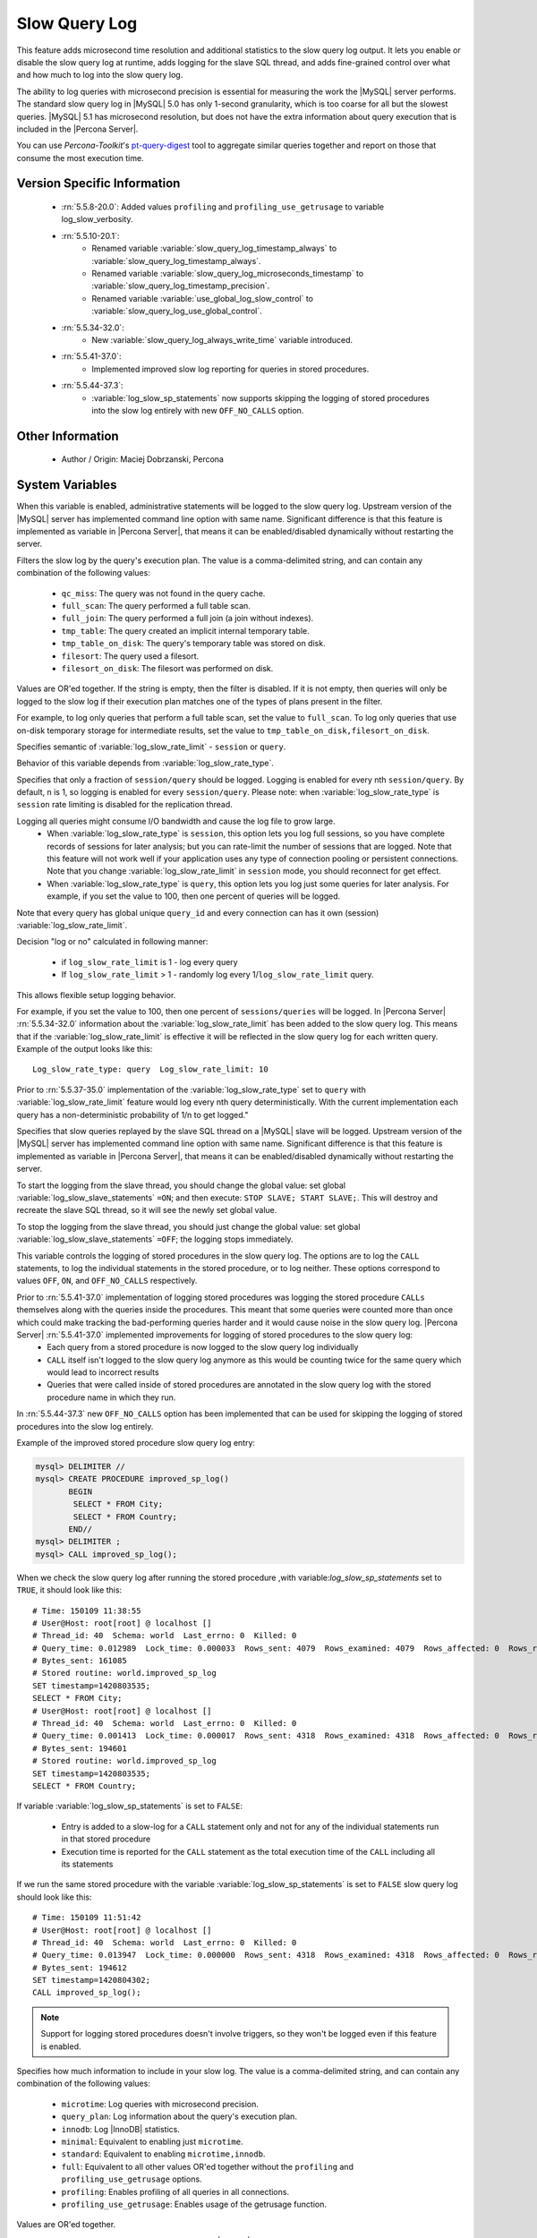 .. _slow_extended_55:

================
 Slow Query Log
================

This feature adds microsecond time resolution and additional statistics to the slow query log output. It lets you enable or disable the slow query log at runtime, adds logging for the slave SQL thread, and adds fine-grained control over what and how much to log into the slow query log.

The ability to log queries with microsecond precision is essential for measuring the work the |MySQL| server performs. The standard slow query log in |MySQL| 5.0 has only 1-second granularity, which is too coarse for all but the slowest queries. |MySQL| 5.1 has microsecond resolution, but does not have the extra information about query execution that is included in the |Percona Server|.

You can use *Percona-Toolkit*'s `pt-query-digest <http://www.percona.com/doc/percona-toolkit/2.1/pt-query-digest.html>`_ tool to aggregate similar queries together and report on those that consume the most execution time.


Version Specific Information
============================

  * :rn:`5.5.8-20.0`:
    Added values ``profiling`` and ``profiling_use_getrusage`` to variable log_slow_verbosity.

  * :rn:`5.5.10-20.1`:
     * Renamed variable :variable:`slow_query_log_timestamp_always` to :variable:`slow_query_log_timestamp_always`.

     * Renamed variable :variable:`slow_query_log_microseconds_timestamp` to :variable:`slow_query_log_timestamp_precision`.

     * Renamed variable :variable:`use_global_log_slow_control` to :variable:`slow_query_log_use_global_control`.
  
  * :rn:`5.5.34-32.0`:
     * New :variable:`slow_query_log_always_write_time` variable introduced.
  * :rn:`5.5.41-37.0`:
     * Implemented improved slow log reporting for queries in stored procedures.
  * :rn:`5.5.44-37.3`:
     * :variable:`log_slow_sp_statements` now supports skipping the logging of stored procedures into the slow log entirely with new ``OFF_NO_CALLS`` option.

Other Information
=================

  * Author / Origin:
    Maciej Dobrzanski, Percona

System Variables
================

.. variable:: log_slow_admin_statements

     :cli: Yes
     :conf: Yes
     :scope: Global
     :dyn: yes

When this variable is enabled, administrative statements will be logged to the slow query log. Upstream version of the |MySQL| server has implemented command line option with same name. Significant difference is that this feature is implemented as variable in |Percona Server|, that means it can be enabled/disabled dynamically without restarting the server.

.. variable:: log_slow_filter

     :cli: Yes
     :conf: Yes
     :scope: Global, Session
     :dyn: Yes

Filters the slow log by the query's execution plan. The value is a comma-delimited string, and can contain any combination of the following values:

  * ``qc_miss``:
    The query was not found in the query cache.

  * ``full_scan``:
    The query performed a full table scan.

  * ``full_join``:
    The query performed a full join (a join without indexes).

  * ``tmp_table``:
    The query created an implicit internal temporary table.

  * ``tmp_table_on_disk``:
    The query's temporary table was stored on disk.

  * ``filesort``:
    The query used a filesort.

  * ``filesort_on_disk``:
    The filesort was performed on disk.

Values are OR'ed together. If the string is empty, then the filter is disabled. If it is not empty, then queries will only be logged to the slow log if their execution plan matches one of the types of plans present in the filter.

For example, to log only queries that perform a full table scan, set the value to ``full_scan``. To log only queries that use on-disk temporary storage for intermediate results, set the value to ``tmp_table_on_disk,filesort_on_disk``.

.. variable:: log_slow_rate_type

     :cli: Yes
     :conf: Yes
     :scope: Global
     :dyn: Yes
     :vartype: Enumerated
     :default: ``session``
     :range: ``session``, ``query``

Specifies semantic of :variable:`log_slow_rate_limit` - ``session`` or ``query``.

.. variable:: log_slow_rate_limit

     :cli: Yes
     :conf: Yes
     :scope: Global, session
     :dyn: Yes
     :default: 1
     :range: 1-1000

Behavior of this variable depends from :variable:`log_slow_rate_type`.

Specifies that only a fraction of ``session/query`` should be logged. Logging is enabled for every nth ``session/query``. By default, n is 1, so logging is enabled for every ``session/query``. Please note: when :variable:`log_slow_rate_type` is ``session`` rate limiting is disabled for the replication thread.

Logging all queries might consume I/O bandwidth and cause the log file to grow large.
 * When :variable:`log_slow_rate_type` is ``session``, this option lets you log full sessions, so you have complete records of sessions for later analysis; but you can rate-limit the number of sessions that are logged. Note that this feature will not work well if your application uses any type of connection pooling or persistent connections. Note that you change :variable:`log_slow_rate_limit` in ``session`` mode, you should reconnect for get effect.

 * When :variable:`log_slow_rate_type` is ``query``, this option lets you log just some queries for later analysis. For example, if you set the value to 100, then one percent of queries will be logged.

Note that every query has global unique ``query_id`` and every connection can has it own (session) :variable:`log_slow_rate_limit`.

Decision "log or no" calculated in following manner:

 * if ``log_slow_rate_limit`` is 1 - log every query

 * If ``log_slow_rate_limit`` > 1 - randomly log every 1/``log_slow_rate_limit`` query. 

This allows flexible setup logging behavior.

For example, if you set the value to 100, then one percent of ``sessions/queries`` will be logged.  In |Percona Server| :rn:`5.5.34-32.0` information about the :variable:`log_slow_rate_limit` has been added to the slow query log. This means that if the :variable:`log_slow_rate_limit` is effective it will be reflected in the slow query log for each written query. Example of the output looks like this: ::

  Log_slow_rate_type: query  Log_slow_rate_limit: 10

Prior to :rn:`5.5.37-35.0` implementation of the :variable:`log_slow_rate_type` set to ``query`` with :variable:`log_slow_rate_limit` feature would log every nth query deterministically. With the current implementation each query has a non-deterministic probability of 1/n to get logged."

.. variable:: log_slow_slave_statements

     :cli: Yes
     :conf: Yes
     :scope: Global, session
     :dyn: Yes

Specifies that slow queries replayed by the slave SQL thread on a |MySQL| slave will be logged. Upstream version of the |MySQL| server has implemented command line option with same name. Significant difference is that this feature is implemented as variable in |Percona Server|, that means it can be enabled/disabled dynamically without restarting the server.

To start the logging from the slave thread, you should change the global value: set global :variable:`log_slow_slave_statements` ``=ON``; and then execute: ``STOP SLAVE; START SLAVE;``. This will destroy and recreate the slave SQL thread, so it will see the newly set global value.

To stop the logging from the slave thread, you should just change the global value: set global :variable:`log_slow_slave_statements` ``=OFF``; the logging stops immediately.

.. variable:: log_slow_sp_statements

     :cli: Yes
     :conf: Yes
     :scope: Global
     :dyn: Yes
     :vartype: Boolean
     :default: ON
     :range: ON/OFF/OFF_NO_CALLS

This variable controls the logging of stored procedures in the slow query log. The options are to log the ``CALL`` statements, to log the individual statements in the stored procedure, or to log neither. These options correspond to values ``OFF``, ``ON``, and ``OFF_NO_CALLS`` respectively.

.. _improved_sp_reporting:

Prior to :rn:`5.5.41-37.0` implementation of logging stored procedures was logging the stored procedure ``CALLs`` themselves along with the queries inside the procedures. This meant that some queries were counted more than once which could make tracking the bad-performing queries harder and it would cause noise in the slow query log. |Percona Server| :rn:`5.5.41-37.0` implemented improvements for logging of stored procedures to the slow query log:
 * Each query from a stored procedure is now logged to the slow query log individually
 * ``CALL`` itself isn't logged to the slow query log anymore as this would be counting twice for the same query which would lead to incorrect results
 * Queries that were called inside of stored procedures are annotated in the slow query log with the stored procedure name in which they run.

In :rn:`5.5.44-37.3` new ``OFF_NO_CALLS`` option has been implemented that can be used for skipping the logging of stored procedures into the slow log entirely.

Example of the improved stored procedure slow query log entry: 

.. code-block:: mysql

   mysql> DELIMITER //
   mysql> CREATE PROCEDURE improved_sp_log() 
          BEGIN  
           SELECT * FROM City;
           SELECT * FROM Country;
          END//
   mysql> DELIMITER ;
   mysql> CALL improved_sp_log();

When we check the slow query log after running the stored procedure ,with variable:`log_slow_sp_statements` set to ``TRUE``, it should look like this: ::

   # Time: 150109 11:38:55
   # User@Host: root[root] @ localhost []
   # Thread_id: 40  Schema: world  Last_errno: 0  Killed: 0
   # Query_time: 0.012989  Lock_time: 0.000033  Rows_sent: 4079  Rows_examined: 4079  Rows_affected: 0  Rows_read: 4079
   # Bytes_sent: 161085
   # Stored routine: world.improved_sp_log
   SET timestamp=1420803535;
   SELECT * FROM City;
   # User@Host: root[root] @ localhost []
   # Thread_id: 40  Schema: world  Last_errno: 0  Killed: 0
   # Query_time: 0.001413  Lock_time: 0.000017  Rows_sent: 4318  Rows_examined: 4318  Rows_affected: 0  Rows_read: 4318
   # Bytes_sent: 194601
   # Stored routine: world.improved_sp_log
   SET timestamp=1420803535;
   SELECT * FROM Country;

If variable :variable:`log_slow_sp_statements` is set to ``FALSE``:

 * Entry is added to a slow-log for a ``CALL`` statement only and not for any of the individual statements run in that stored procedure
 * Execution time is reported for the ``CALL`` statement as the total execution time of the ``CALL`` including all its statements

If we run the same stored procedure with the variable :variable:`log_slow_sp_statements` is set to ``FALSE`` slow query log should look like this: ::

  # Time: 150109 11:51:42
  # User@Host: root[root] @ localhost []
  # Thread_id: 40  Schema: world  Last_errno: 0  Killed: 0
  # Query_time: 0.013947  Lock_time: 0.000000  Rows_sent: 4318  Rows_examined: 4318  Rows_affected: 0  Rows_read: 4318
  # Bytes_sent: 194612
  SET timestamp=1420804302;
  CALL improved_sp_log();

.. note::

 Support for logging stored procedures doesn't involve triggers, so they won't be logged even if this feature is enabled.

.. variable:: log_slow_verbosity

     :version 5.5.8-20.0: Added ``profiling`` and ``profiling_use_getrusage``
     :cli: Yes
     :conf: Yes
     :scope: Global, session
     :dyn: Yes

Specifies how much information to include in your slow log. The value is a comma-delimited string, and can contain any combination of the following values:

  * ``microtime``:
    Log queries with microsecond precision.

  * ``query_plan``:
    Log information about the query's execution plan.

  * ``innodb``:
    Log |InnoDB| statistics.

  * ``minimal``:
    Equivalent to enabling just ``microtime``.

  * ``standard``:
    Equivalent to enabling ``microtime,innodb``.

  * ``full``:
    Equivalent to all other values OR'ed together without the ``profiling`` and ``profiling_use_getrusage`` options.

  * ``profiling``:
    Enables profiling of all queries in all connections.

  * ``profiling_use_getrusage``:
    Enables usage of the getrusage function.

Values are OR'ed together.

For example, to enable microsecond query timing and |InnoDB| statistics, set this option to ``microtime,innodb`` or ``standard``. To turn all options on, set the option to ``full``.

.. variable:: slow_query_log_timestamp_always

     :version 5.5.10-20.1: Introduced  (renamed from :variable:`use_global_log_slow_control`)
     :cli: Yes
     :conf: Yes
     :scope: Global
     :dyn: Yes
     :vartype: Boolean
     :default: FALSE
     :range: TRUE/FALSE

If ``TRUE``, a timestamp is printed on every slow log record. Multiple records may have the same time.

.. variable:: slow_query_log_timestamp_precision

     :version 5.5.10-20.1: Introduced (renamed from ``slow_query_log_microseconds_timestamp``)
     :cli: Yes
     :conf: Yes
     :scope: Global
     :dyn: Yes
     :vartype: Enumerated
     :default: ``second``
     :range: ``second``, ``microsecond``

Normally, entries to the slow query log are in seconds precision, in this format: ::

  # Time: 090402 9:23:36 # User@Host: XXX @ XXX [10.X.X.X]

If :variable:`slow_query_log_timestamp_precision` ``=microsecond``, entries to the slow query log are in microsecond precision, in this format: ::

  # Time: 090402 9:23:36.123456 # User@Host: XXX @ XXX [10.X.X.X]

.. variable:: slow_query_log_use_global_control

     :cli: Yes
     :conf: Yes
     :scope: Global
     :dyn: Yes
     :default: None
     :version 5.5.10-20.1: Introduced (renamed from :variable:`log_slow_timestamp_every`)

Specifies which variables have global scope instead of local. Value is a "flag" variable - you can specify multiple values separated by commas

  * ``none``:
    All variables use local scope

  * ``log_slow_filter``:
    Global variable :variable:`log_slow_filter` has effect (instead of local)

  * ``log_slow_rate_limit``:
    Global variable :variable:`log_slow_rate_limit` has effect (instead of local)

  * ``log_slow_verbosity``:
    Global variable :variable:`log_slow_verbosity` has effect (instead of local)

  * ``long_query_time``:
    Global variable :variable:`long_query_time` has effect (instead of local)

  * ``min_examined_row_limit``:
    Global variable ``min_examined_row_limit`` has effect (instead of local)

  * ``all``
    Global variables has effect (instead of local)

**NOTE**: This variable has been renamed from :variable:`log_slow_timestamp_every` since 5.5.10-20.1.

.. variable:: slow_query_log_always_write_time

   :cli: Yes
   :conf: Yes
   :scope: Global
   :dyn: Yes
   :default: 10 (seconds)

This variable can be used to specify the query execution time after which the query will be written to the slow query log. It can be used to specify an additional execution time threshold for the slow query log, that, when exceeded, will cause a query to be logged unconditionally, that is, :variable:`log_slow_rate_limit` will not apply to it.

Other Information
=================

Changes to the Log Format
-------------------------

The feature adds more information to the slow log output. Here is a sample log entry: ::

  # User@Host: mailboxer[mailboxer] @  [192.168.10.165]
  # Thread_id: 11167745  Schema: board
  # Query_time: 1.009400  Lock_time: 0.000190  Rows_sent: 4  Rows_examined: 1543719  Rows_affected: 0  Rows_read: 4
  # Bytes_sent: 278  Tmp_tables: 0  Tmp_disk_tables: 0  Tmp_table_sizes: 0
  # InnoDB_trx_id: 1500
  # QC_Hit: No  Full_scan: Yes  Full_join: No  Tmp_table: No  Tmp_table_on_disk: No
  # Filesort: No  Filesort_on_disk: No  Merge_passes: 0
  #   InnoDB_IO_r_ops: 6415  InnoDB_IO_r_bytes: 105103360  InnoDB_IO_r_wait: 0.001279
  #   InnoDB_rec_lock_wait: 0.000000  InnoDB_queue_wait: 0.000000
  #   InnoDB_pages_distinct: 6430
  SET timestamp=1346844943;
  SELECT id,title,production_year FROM title WHERE title = 'Bambi';

Another example (:variable:`log_slow_verbosity` ``=profiling``): ::

  # Query_time: 0.962742  Lock_time: 0.000202  Rows_sent: 4  Rows_examined: 1543719  Rows_affected: 0  Rows_read: 4
  # Bytes_sent: 278  Tmp_tables: 0  Tmp_disk_tables: 0  Tmp_table_sizes: 0
  # Profile_starting: 0.000030 Profile_starting_cpu: 0.000028 Profile_Waiting_for_query_cache_lock: 0.000003 
    Profile_Waiting_for_query_cache_lock_cpu: 0.000003 Profile_Waiting_on_query_cache_mutex: 0.000003 
    Profile_Waiting_on_query_cache_mutex_cpu: 0.000003 Profile_checking_query_cache_for_query: 0.000076 
    Profile_checking_query_cache_for_query_cpu: 0.000076 Profile_checking_permissions: 0.000011 
    Profile_checking_permissions_cpu: 0.000011 Profile_Opening_tables: 0.000078 Profile_Opening_tables_cpu: 0.000078 
    Profile_System_lock: 0.000022 Profile_System_lock_cpu: 0.000022 Profile_Waiting_for_query_cache_lock: 0.000003 
    Profile_Waiting_for_query_cache_lock_cpu: 0.000002 Profile_Waiting_on_query_cache_mutex: 0.000054 
    Profile_Waiting_on_query_cache_mutex_cpu: 0.000054 Profile_init: 0.000039 Profile_init_cpu: 0.000040 
    Profile_optimizing: 0.000015 Profile_optimizing_cpu: 0.000014 Profile_statistics: 0.000021 Profile_statistics_cpu: 0.000021 
    Profile_preparing: 0.000020 Profile_preparing_cpu: 0.000020 Profile_executing: 0.000003 Profile_executing_cpu: 0.000003 
    Profile_Sending_data: 0.962324 Profile_Sending_data_cpu: 0.961526 Profile_end: 0.000006 Profile_end_cpu: 0.000005 
    Profile_query_end: 0.000004 Profile_query_end_cpu: 0.000004 Profile_closing_tables: 0.000008 Profile_closing_tables_cpu: 0.000008 
    Profile_freeing_items: 0.000007 Profile_freeing_items_cpu: 0.000007 Profile_Waiting_for_query_cache_lock: 0.000000 
    Profile_Waiting_for_query_cache_lock_cpu: 0.000001 Profile_Waiting_on_query_cache_mutex: 0.000001 
    Profile_Waiting_on_query_cache_mutex_cpu: 0.000001 Profile_freeing_items: 0.000017 Profile_freeing_items_cpu: 0.000016 
    Profile_Waiting_for_query_cache_lock: 0.000001 Profile_Waiting_for_query_cache_lock_cpu: 0.000001 
    Profile_Waiting_on_query_cache_mutex: 0.000000 Profile_Waiting_on_query_cache_mutex_cpu: 0.000001 
    Profile_freeing_items: 0.000001 Profile_freeing_items_cpu: 0.000001 Profile_storing_result_in_query_cache: 0.000002 
    Profile_storing_result_in_query_cache_cpu: 0.000002 Profile_logging_slow_query: 0.000001 Profile_logging_slow_query_cpu: 0.000001 
  # Profile_total: 0.962751 Profile_total_cpu: 0.961950 
  # InnoDB_trx_id: 1700
  

Connection and Schema Identifier
--------------------------------

Each slow log entry now contains a connection identifier, so you can trace all the queries coming from a single connection. This is the same value that is shown in the Id column in ``SHOW FULL PROCESSLIST`` or returned from the ``CONNECTION_ID()`` function.

Each entry also contains a schema name, so you can trace all the queries whose default database was set to a particular schema. ::

  # Thread_id: 11167745  Schema: board

Microsecond Time Resolution and Extra Row Information
-----------------------------------------------------

This is the original functionality offered by the ``microslow`` feature. ``Query_time`` and ``Lock_time`` are logged with microsecond resolution.

The feature also adds information about how many rows were examined for ``SELECT`` queries, and how many were analyzed and affected for ``UPDATE``, ``DELETE``, and ``INSERT`` queries, ::

  # Query_time: 0.962742  Lock_time: 0.000202  Rows_sent: 4  Rows_examined: 1543719  Rows_affected: 0  Rows_read: 4

Values and context:

  * ``Rows_examined``:
    Number of rows scanned - ``SELECT``

  * ``Rows_affected``:
    Number of rows changed - ``UPDATE``, ``DELETE``, ``INSERT``

  * ``Rows_read``:
    Number of rows read - ``UPDATE``, ``DELETE``, ``INSERT``

Memory Footprint
----------------

The feature provides information about the amount of bytes sent for the result of the query and the number of temporary tables created for its execution - differentiated by whether they were created on memory or on disk - with the total number of bytes used by them. :: 

  # Bytes_sent: 8053  Tmp_tables: 1  Tmp_disk_tables: 0  Tmp_table_sizes: 950528

Values and context:

  * ``Bytes_sent``:
    The amount of bytes sent for the result of the query

  * ``Tmp_tables``:
    Number of temporary tables created on memory for the query

  * ``Tmp_disk_tables``:
    Number of temporary tables created on disk for the query

  * ``Tmp_table_sizes``:
    Total Size in bytes for all temporary tables used in the query


Query Plan Information
----------------------

Each query can be executed in various ways. For example, it may use indexes or do a full table scan, or a temporary table may be needed. These are the things that you can usually see by running ``EXPLAIN`` on the query. The feature will now allow you to see the most important facts about the execution in the log file. ::

  # QC_Hit: No  Full_scan: Yes  Full_join: No  Tmp_table: No  Tmp_table_on_disk: No
  # Filesort: No  Filesort_on_disk: No  Merge_passes: 0

The values and their meanings are documented with the :variable:`log_slow_filter` option.

|InnoDB| Usage Information
--------------------------

The final part of the output is the |InnoDB| usage statistics. |MySQL| currently shows many per-session statistics for operations with ``SHOW SESSION STATUS``, but that does not include those of |InnoDB|, which are always global and shared by all threads. This feature lets you see those values for a given query. ::

  #   InnoDB_IO_r_ops: 6415  InnoDB_IO_r_bytes: 105103360  InnoDB_IO_r_wait: 0.001279
  #   InnoDB_rec_lock_wait: 0.000000  InnoDB_queue_wait: 0.000000
  #   InnoDB_pages_distinct: 6430

Values:

  * ``innodb_IO_r_ops``:
    Counts the number of page read operations scheduled. The actual number of read operations may be different, but since this can be done asynchronously, there is no good way to measure it.

  * ``innodb_IO_r_bytes``:
    Similar to innodb_IO_r_ops, but the unit is bytes.

  * ``innodb_IO_r_wait``:
    Shows how long (in seconds) it took |InnoDB| to actually read the data from storage.

  * ``innodb_rec_lock_wait``:
    Shows how long (in seconds) the query waited for row locks.

  * ``innodb_queue_wait``:
    Shows how long (in seconds) the query spent either waiting to enter the |InnoDB| queue or inside that queue waiting for execution.

  * ``innodb_pages_distinct``:
    Counts approximately the number of unique pages the query accessed. The approximation is based on a small hash array representing the entire buffer pool, because it could take a lot of memory to map all the pages. The inaccuracy grows with the number of pages accessed by a query, because there is a higher probability of hash collisions.

If the query did not use |InnoDB| tables, that information is written into the log instead of the above statistics.

Related Reading
===============

  * `Impact of logging on MySQL's performance <http://www.mysqlperformanceblog.com/2009/02/10/impact-of-logging-on-mysql%E2%80%99s-performance/>`_

  * `log_slow_filter Usage <http://www.mysqlperformanceblog.com/2008/09/22/finding-what-created_tmp_disk_tables-with-log_slow_filter/>`_

  * `Blueprint in Launchpad <https://blueprints.launchpad.net/percona-server/+spec/microseconds-in-query-log>`_
